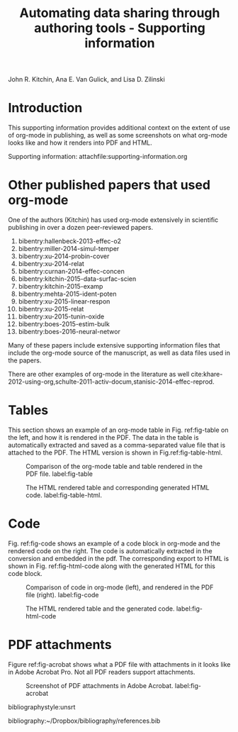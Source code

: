 #+TITLE: Automating data sharing through authoring tools - Supporting information
#+LATEX_CLASS: cmu-article
#+LaTeX_CLASS_OPTIONS:
#+OPTIONS: toc:nil author:nil

#+LaTeX_HEADER: \usepackage[utf8]{inputenc}
#+LaTeX_HEADER: \usepackage{fixltx2e}
#+LaTeX_HEADER: \usepackage{url}
#+LaTeX_HEADER: \usepackage{graphicx}
#+LaTeX_HEADER: \usepackage[version=3]{mhchem}
#+LaTeX_HEADER: \usepackage{color}
#+LaTeX_HEADER: \usepackage{amsmath}
#+LaTeX_HEADER: \usepackage{textcomp}
#+LaTeX_HEADER: \usepackage{marvosym}
#+LaTeX_HEADER: \usepackage{wasysym}
#+LaTeX_HEADER: \usepackage{latexsym}
#+LaTeX_HEADER: \usepackage{amssymb}
#+LaTeX_HEADER: \usepackage[numbers,sort&compress]{natbib}
#+LaTeX_HEADER: \usepackage{minted}
#+LATEX_HEADER: \usepackage{attachfile}
#+LATEX_HEADER: \usepackage{breakurl}
#+LATEX_HEADER: \usepackage{natbib}
#+LATEX_HEADER: \usepackage{bibentry}
#+LaTeX_HEADER: \author{John R. Kitchin \and Ana E. Van Gulick \and Lisa D. Zilinski}
#+latex_header: \nobibliography*
#+LATEX: \maketitle

#+HTML_HEAD_EXTRA:  <style>.abstract {color: black;}</style>
#+HTML: John R. Kitchin, Ana E. Van Gulick, and Lisa D. Zilinski

* Introduction
This supporting information provides additional context on the extent of  use of org-mode in publishing, as well as some screenshots on what org-mode looks like and how it renders into PDF and HTML.

Supporting information: attachfile:supporting-information.org

* Other published papers that used org-mode

One of the authors (Kitchin) has used org-mode extensively in scientific publishing in over a dozen peer-reviewed papers.

1. bibentry:hallenbeck-2013-effec-o2
2. bibentry:miller-2014-simul-temper
3. bibentry:xu-2014-probin-cover
4. bibentry:xu-2014-relat
5. bibentry:curnan-2014-effec-concen
6. bibentry:kitchin-2015-data-surfac-scien
7. bibentry:kitchin-2015-examp
8. bibentry:mehta-2015-ident-poten
9. bibentry:xu-2015-linear-respon
10. bibentry:xu-2015-relat
11. bibentry:xu-2015-tunin-oxide
12. bibentry:boes-2015-estim-bulk
13. bibentry:boes-2016-neural-networ

Many of these papers include extensive supporting information files that include the org-mode source of the manuscript, as well as data files used in the papers.

There are other examples of org-mode in the literature as well cite:khare-2012-using-org,schulte-2011-activ-docum,stanisic-2014-effec-reprod.

* Tables
This section shows an example of an org-mode table in Fig. ref:fig-table on the left, and how it is rendered in the PDF. The data in the table is automatically extracted and saved as a comma-separated value file that is attached to the PDF. The HTML version is shown in Fig.ref:fig-table-html.

#+attr_latex: :placement [H]
#+caption: Comparison of the org-mode table and table rendered in the PDF file. label:fig-table
[[./org-pdf-table.png]]

#+attr_latex: :placement [H]
#+caption: The HTML rendered table and corresponding generated HTML code. label:fig-table-html.
[[./html-table-embedded.png]]

* Code
Fig. ref:fig-code shows an example of a code block in org-mode and the rendered code on the right. The code is automatically extracted in the conversion and embedded in the pdf. The corresponding export to HTML is shown in Fig. ref:fig-html-code along with the generated HTML for this code block.

#+attr_latex: :placement [H]
#+caption: Comparison of code in org-mode (left), and rendered in the PDF file (right). label:fig-code
[[./org-pdf-code.png]]


#+attr_latex: :placement [H]
#+caption: The HTML rendered table and the generated code. label:fig-html-code
[[./html-embedded.png]]


* PDF attachments
Figure ref:fig-acrobat shows what a PDF file with attachments in it looks like in Adobe Acrobat Pro. Not all PDF readers support attachments.

#+attr_latex: :width 3in :placement [H]
#+attr_org: :width 300
#+caption: Screenshot of PDF attachments in Adobe Acrobat. label:fig-acrobat
[[./pdf-attachments.png]]

bibliographystyle:unsrt

bibliography:~/Dropbox/bibliography/references.bib
